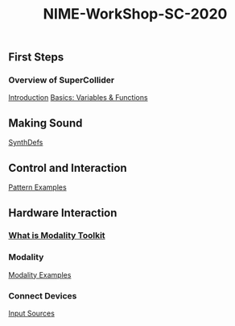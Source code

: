 #+TITLE: NIME-WorkShop-SC-2020

[[./img/sc-workshop-NIME2020.png]]

** First Steps
*** Overview of SuperCollider
[[file:first-steps/Introduction.org][Introduction]]
[[file:first-steps/Basics.org][Basics: Variables & Functions]]
** Making Sound
[[file:first-steps/SynthDefs.org][SynthDefs]]
** Control and Interaction
[[file:Pattern examples.scd][Pattern Examples]]
** Hardware Interaction
*** [[google:https://modalityteam.github.io][What is Modality Toolkit]]
*** Modality
[[file:Modality Examples.scd][Modality Examples]]
*** Connect Devices
[[file:Input Sources.scd][Input Sources]]
